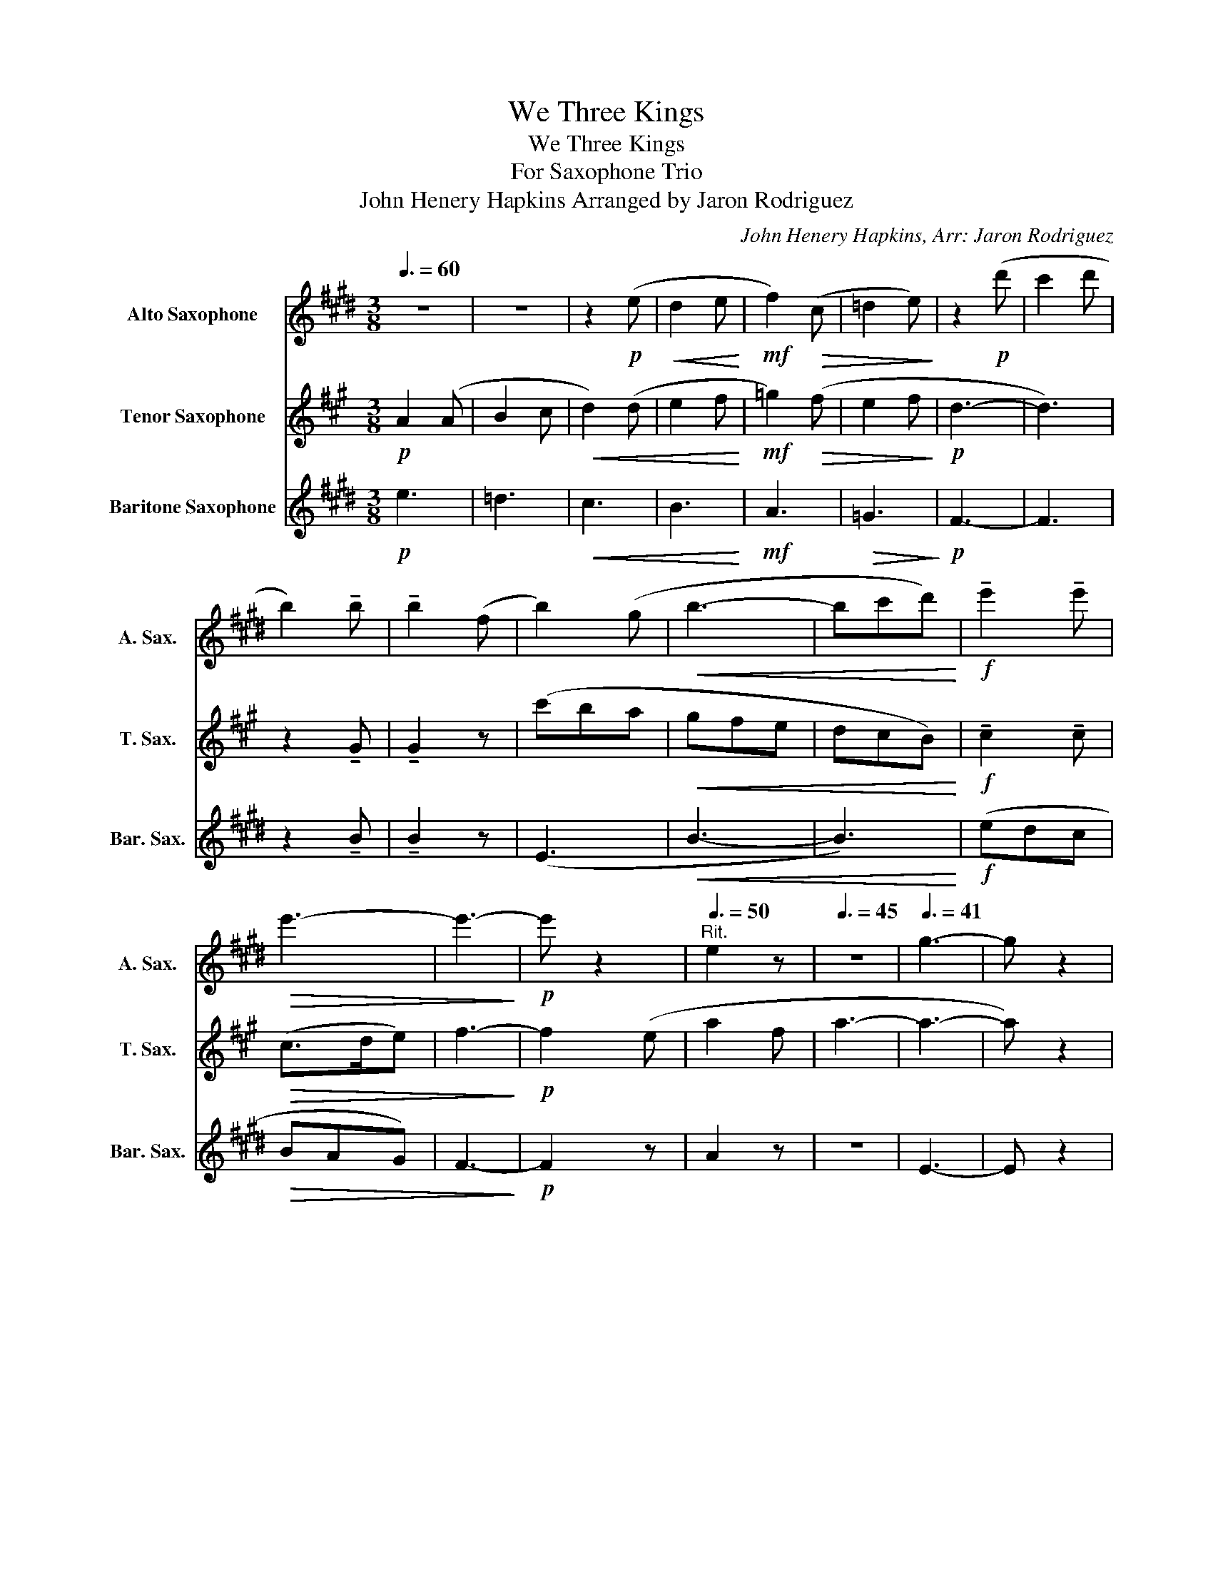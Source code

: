 X:1
T:We Three Kings
T:We Three Kings
T:For Saxophone Trio
T:John Henery Hapkins Arranged by Jaron Rodriguez 
C:John Henery Hapkins, Arr: Jaron Rodriguez
Z:Jaron Rodriguez
%%score 1 2 3
L:1/8
Q:3/8=60
M:3/8
K:none
V:1 treble transpose=-9 nm="Alto Saxophone" snm="A. Sax."
V:2 treble transpose=-14 nm="Tenor Saxophone" snm="T. Sax."
V:3 treble transpose=-21 nm="Baritone Saxophone" snm="Bar. Sax."
V:1
[K:E] z3 | z3 | z2!p! (e |!<(! d2 e!<)! |!mf! f2)!>(! (c | =d2 e)!>)! | z2!p! (d' | c'2 d' | %8
 b2) !tenuto!b | !tenuto!b2 (f | b2) (g |!<(! b3- | bc'd')!<)! |!f! !tenuto!e'2 !tenuto!e' | %14
!>(! e'3- | e'3-!>)! |!p! e' z2 |[Q:3/8=50]"^Rit." e2 z |[Q:3/8=45] z3 |[Q:3/8=41] g3- | g z2 | %21
!pp!"^2"[Q:3/8=60]"^a Tempo" .c z .c | .c z .G | .G z .=c | .c z/ (c/G) | .B z .B | .c z .^A | %27
 .=c z .c | .c z/ (B/A) |"^3" .G z!<(! (G | A) z (A | B) z .B!<)! |!>(! .G z .B | .A z .F | %34
 .G z .=c!>)! |"^Rit."[Q:3/8=50] .^c z2 |[Q:3/8=45] B3- |[Q:3/8=40] B3 |"^4"[Q:3/8=60] z3 | %39
"^a tempo"!p!!<(! e2 e | (e3-!<)! |!>(! edc | B3)!>)! | z (EF) |!<(! (G2 B) | (B>cd)!<)! | %46
"^5"!f! e2 (e | f2 g) |!>(! (a2 g | f2 g)!>)! |!mp! e2 e |"^rit"[Q:3/8=50]!>(! e2[Q:3/8=48] (B | %52
[Q:3/8=45] e2)[Q:3/8=42] (c!>)! |!p![Q:3/8=40] !fermata!e3) |"^Meno mosso"!pp![Q:3/8=55] .c z .c | %55
 .d z .B | .c z z | .B z2 | z3 |"^6""^Tempo 1"!mp![Q:3/8=60] (=c3 | ^c) z2 | (=c3 | ^c) z2 | (=c3 | %64
 ^c) z2 | (=c3 | ^c) z2 |"^7" z .c z | z .d z | z .e.f | .g z z |!mp! (=c3 | ^c) z2 | %73
"^rit"[Q:3/8=55] z3[Q:3/8=54][Q:3/8=53] |[Q:3/8=52] z3[Q:3/8=51] |[Q:3/8=50] z3 | %76
!p![Q:3/8=48]!<(! (b3!<)! |!>(! a3)!>)! |"^8"!mf!"^a tempo"[Q:3/8=60] g2 g | g2 g | a2 a | %81
 (g>bc') | b2 b | c'2 g | a2 a | g3 |"^9"!<(! c2 (c | d2 e)!<)! |!>(! (c2 e | d2 e)!>)! | %90
!mp!!>(! g3- | g2"^rit"[Q:3/8=50] (g!>)! |!p![Q:3/8=45] c'2)[Q:3/8=43]"^\n" (a | %93
[Q:3/8=40] !fermata!g3) |"^10"!mp!"^a tempo"[Q:3/8=60] (g2 f | e2 c | d>ed | c3) | (g2 f | e2 c | %100
 d>ed | c3) |"^11" e2 (e |!<(! f2) (f | g2) (g!<)! |!>(! b>ag) | (fgf | %107
"^rit"[Q:3/8=50] e2[Q:3/8=45] d!>)! |!pp![Q:3/8=40] c3- | c2) z |[Q:3/8=30]!<(! (d3!<)! | %111
!>(! f3)!>)! |"^12"!p![Q:3/8=60]"^a tempo" e2 e | e2 B | e2 c | e3 | e2 e | e2 B | e2 c | e3 | %120
"^13"!<(! e2 (e | f2 g)!<)! |!f!!>(! (a2 g | f2 g)!>)! |!mp! e2 e |!>(! e2"^rit" (B | %126
[Q:3/8=50] e2)[Q:3/8=45] (c!>)! |!p![Q:3/8=40] !fermata!e3) | %128
!pp!"^poco meno mosso"[Q:3/8=55] .a z .a | .b z .g | .a z z |"^14"[Q:3/8=60] .g z2 | z3 | %133
 z2!p!!<(! (e | d2 e!<)! |!mf! f2)!>(! (c | =d2 e)!>)! | z2!p! (d' | c'2 d' | b2) !tenuto!b | %140
 !tenuto!b2 (f | b2) (g |"^15"!<(! b3- | bc'd')!<)! |!f!"^rall." e'2 e' | %145
[Q:3/8=55]!>(! e'3-[Q:3/8=50] |[Q:3/8=48] e'3-!>)! |!pp! e'2[Q:3/8=45] (B | e2[Q:3/8=40] c | e3- | %150
 e3- |[Q:3/8=20] !fermata!e3) |] %152
V:2
[K:A]!p! A2 (A | B2 c |!<(! d2) (d | e2 f!<)! |!mf! =g2)!>(! (f | e2 f!>)! |!p! d3- | d3) | %8
 z2 !tenuto!G | !tenuto!G2 z | (c'ba |!<(! gfe | dcB)!<)! |!f! !tenuto!c2 !tenuto!c |!>(! (c>de) | %15
 f3-!>)! |!p! f2 (e | a2 f | a3- | a3- | a) z2 |!pp! .A z .G | .F z .A | .G z .B | .A z z | %25
 .A z .G | .A z .B | .c z .B | .A z/ (G/F) | .E z!<(! (A | G) z (G | FGA)!<)! |!>(! (A>BA) | %33
 .F z .D | .C z .B!>)! | .A z2 | (B3 | d3) | z3 | z3 |!p! c2!<(! c!<)! |!>(! (cBA | c3)!>)! | %43
 z (FG) |!<(! (A>Gc) | (c2 e)!<)! |!f! f2 (f | g2 a) |!>(! (f2 a | g2 a)!>)! |!mp! c3- | %51
!>(! c2 (c!>)! |!p! f2) (d | !fermata!c3) |!pp! .B z .B | .c z .A | .F z z | .E z2 | z3 | %59
!mf! (c'2 b | a2 f | g>ag | f3) | (c2 B | A2 F | G>AG | F>)(CF/G/ | A>)(F!<(!G/A/ | B>)(GA/B/ | %69
 c>)(Ac/d/!<)! |!>(! e>dc) | (BcB | A2 G!>)! |!p! F3- | F3- |!>(! F2) z!>)! |!p!!<(! (g3!<)! | %77
!>(! b3)!>)! |!mf! a2 a | a2 e | a2 f | a3 | a2 a | a2 e | a2 f | a3 |!<(! a2 (a | b2 c')!<)! | %88
!>(! (d'2 c' | b2 c')!>)! |!mp! a2 a | a2!>(! (e | a2) (f!>)! |!p! !fermata!a3) | z3 |!pp! D3- | %96
 D3- | D3- | D(CD | E3- | E3- | E)(EF- | F3- |!<(! F3 | G3-!<)! |!>(! G3) | (F3 | E3!>)! | %108
!pp! F3- | F2) z |!<(! (B3!<)! |!>(! d3)!>)! |!p! c2 c | c2 c | d2 d | (c>ef) | e2 e | f2 c | %118
 d2 d | c3 |!<(! f2 (f | g2 a)!<)! |!f!!>(! (f2 a | g2 a)!>)! |!mp! c3- |!>(! c2 (c!>)! | %126
!p! f2) (d | !fermata!c3) |!pp! .B z .B | .c z .A | .F z z | A2!<(! (A | B2 c | d2) (d | e2 f!<)! | %135
!mf! =g2)!>(! (f | e2 f!>)! |!p! d3- | d3) | z2 !tenuto!G | !tenuto!G2 z | (c'ba |!<(! gfe | %143
 dcB)!<)! |!f! !tenuto!c2 !tenuto!c |!>(! (c>de) | f3-!>)! |!pp! f2 z | F2 z | z3 | c3- | %151
 !fermata!c3 |] %152
V:3
[K:E]!p! e3 | =d3 |!<(! c3 | B3!<)! |!mf! A3 |!>(! =G3!>)! |!p! F3- | F3 | z2 !tenuto!B | %9
 !tenuto!B2 z | (E3 |!<(! B3- | B3)!<)! |!f! (edc |!>(! BAG) | F3-!>)! |!p! F2 z | A2 z | z3 | %19
 E3- | E z2 |!mp! (G2 F | E2 C | D>ED | C3) | (G2 F | E2 C | D>ED | C3) | E2!<(! (E | F2) (F | %31
 G2) (G!<)! |!>(! B>AG) | (FGF | E2 D!>)! | C2) z | (d3 | f3) |!mf! e2 e | e2 B | e2 c | e3 | %42
 e2 e | e2 B | e2 c |!<(! (e2 d)!<)! |!f! c2 c | B2 B |!>(! (A3 | B3)!>)! |!mp! E3- |!>(! E3!>)! | %52
!p! (A3 | !fermata!E3) | (a>gf | e2) (B | e2) (c |!>(! e3-!>)! | e) z2 |!mp! (G3 | A) z2 | (F3 | %62
 E) z2 | (D3 | E) z2 | (G3 | C) z2 | z .E z | z .F z | z .G.F | .E z2 |!mp! (G3 | A) z2 | %73
!>(! (FGF | E2 D | C2)!>)! z |!p!!<(! B3-!<)! |!>(! B3!>)! |!mf! e2 e | =d2 d | c2 c | B2 A | %82
 G2 G | A2 B | c2 A | E3 |!<(! c2 c | B2 B!<)! |!>(! (A3 | B3)!>)! |!mp!!>(! E3- | E3!>)! | %92
!p! (A3 | !fermata!E3) | z3 |!pp! F3- | F3- | F3- | F3 | G3- | G3- | G(GA- | A3- |!<(! A3 | %104
 B3-!<)! |!>(! B3) | (ABA | G2 F!>)! |!pp! E3- | E2) z |!<(! B3-!<)! |!>(! B3!>)! |!p! e2 e | %113
 =d2 d | c2 c | B2 A | G2 G | A2 B | c2 A | E3 |!<(! c2 c | B2 B!<)! |!f!!>(! (A3 | B3)!>)! | %124
!mp! E3- |!>(! E3!>)! |!p! (A3 | !fermata!E3) | (a>gf | e2) (B | e2) (c | e3 | =d3 |!<(! c3 | %134
 B3!<)! |!mf!!>(! A3) | (=G3!>)! |!p! E3- | E3) | z2 !tenuto!B | !tenuto!B2 z | (E3 |!<(! B3- | %143
 B3)!<)! |!f! (edc |!>(! BAG) | F3-!>)! |!pp! F2 z | A2 z | z3 | E3- | !fermata!E3 |] %152

